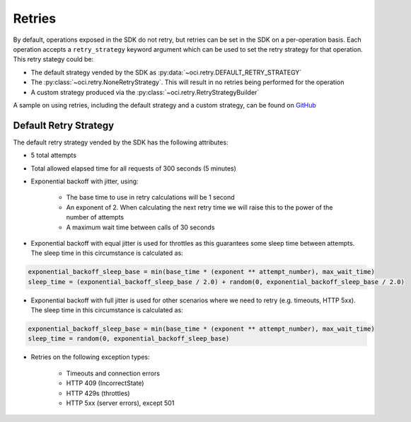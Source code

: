 .. _sdk-retries:

Retries
~~~~~~~~
By default, operations exposed in the SDK do not retry, but retries can be set in the SDK on a per-operation basis. Each operation accepts a
``retry_strategy`` keyword argument which can be used to set the retry strategy for that operation. This retry stategy could be:

* The default strategy vended by the SDK as :py:data:`~oci.retry.DEFAULT_RETRY_STRATEGY`
* The :py:class:`~oci.retry.NoneRetryStrategy`. This will result in no retries being performed for the operation
* A custom strategy produced via the :py:class:`~oci.retry.RetryStrategyBuilder`

A sample on using retries, including the default strategy and a custom strategy, can be found on `GitHub <https://github.com/oracle/oci-python-sdk/blob/master/examples/retries.py>`__

Default Retry Strategy
------------------------
The default retry strategy vended by the SDK has the following attributes:

* 5 total attempts
* Total allowed elapsed time for all requests of 300 seconds (5 minutes)
* Exponential backoff with jitter, using:

    * The base time to use in retry calculations will be 1 second
    * An exponent of 2. When calculating the next retry time we will raise this to the power of the number of attempts
    * A maximum wait time between calls of 30 seconds

* Exponential backoff with equal jitter is used for throttles as this guarantees some sleep time between attempts. The sleep time in this circumstance is calculated as:

.. code-block:: none

    exponential_backoff_sleep_base = min(base_time * (exponent ** attempt_number), max_wait_time)
    sleep_time = (exponential_backoff_sleep_base / 2.0) + random(0, exponential_backoff_sleep_base / 2.0)

* Exponential backoff with full jitter is used for other scenarios where we need to retry (e.g. timeouts, HTTP 5xx). The sleep time in this circumstance is calculated as:

.. code-block:: none

    exponential_backoff_sleep_base = min(base_time * (exponent ** attempt_number), max_wait_time)
    sleep_time = random(0, exponential_backoff_sleep_base)

* Retries on the following exception types:

    * Timeouts and connection errors
    * HTTP 409 (IncorrectState)
    * HTTP 429s (throttles)
    * HTTP 5xx (server errors), except 501
